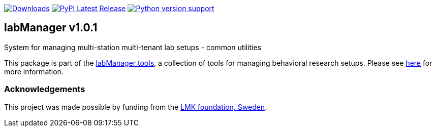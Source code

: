 :tool-name: common
:extra-tool-info: utilities

:repo-home: https://github.com/dcnieho/labManager/tree/master
:doc-images: https://github.com/dcnieho/labManager/raw/master/docs

image:https://static.pepy.tech/badge/labManager-{tool-name}[Downloads, link=https://pepy.tech/project/labManager-{tool-name}/] image:https://img.shields.io/pypi/v/labManager-{tool-name}.svg[PyPI Latest Release, link=https://pypi.org/project/labManager-{tool-name}/] image:https://img.shields.io/pypi/pyversions/labManager-{tool-name}.svg[Python version support, link=https://pypi.org/project/labManager-{tool-name}/]

== labManager v1.0.1
System for managing multi-station multi-tenant lab setups - {tool-name}
 {extra-tool-info}

This package is part of the link:{repo-home}[labManager tools], a collection of tools for managing behavioral research setups. Please see link:{repo-home}[here] for more information.

=== Acknowledgements

This project was made possible by funding from the link:https://lmkstiftelsen.se/[LMK foundation, Sweden].
